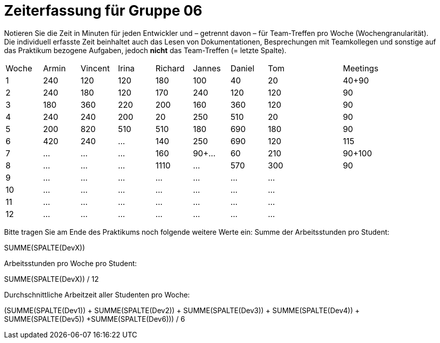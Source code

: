 = Zeiterfassung für Gruppe 06

Notieren Sie die Zeit in Minuten für jeden Entwickler und – getrennt davon – für Team-Treffen pro Woche (Wochengranularität).
Die individuell erfasste Zeit beinhaltet auch das Lesen von Dokumentationen, Besprechungen mit Teamkollegen und sonstige auf das Praktikum bezogene Aufgaben, jedoch *nicht* das Team-Treffen (= letzte Spalte).

// See http://asciidoctor.org/docs/user-manual/#tables
[option="headers"]
|===
|Woche |Armin |Vincent |Irina |Richard |Jannes |Daniel | Tom || Meetings
|1     |240   |120     |120   |180     |100    |40     |20   ||40+90
|2     |240   |180     |120   |170     |240    |120    |120  ||90
|3     |180   |360     |220   |200     |160    |360    |120  ||90
|4     |240   |240     |200   |20      |250    |510    |20   ||90
|5     |200   |820     |510   |510     |180    |690    |180  ||90
|6     |420   |240     |…     |140     |250    |690    |120  ||115
|7     |…     |…       |…     |160     |90+... |60     |210  ||90+100
|8     |…     |…       |…     |1110    |…      |570    |300  ||90
|9     |…     |…       |…     |…       |…      |…      |…    ||
|10    |…     |…       |…     |…       |…      |…      |…    ||
|11    |…     |…       |…     |…       |…      |…      |…    ||
|12    |…     |…       |…     |…       |…      |…      |…    ||
|===

Bitte tragen Sie am Ende des Praktikums noch folgende weitere Werte ein:
Summe der Arbeitsstunden pro Student:

SUMME(SPALTE(DevX))

Arbeitsstunden pro Woche pro Student:

SUMME(SPALTE(DevX)) / 12

Durchschnittliche Arbeitzeit aller Studenten pro Woche:

(SUMME(SPALTE(Dev1)) + SUMME(SPALTE(Dev2)) + SUMME(SPALTE(Dev3)) + SUMME(SPALTE(Dev4)) + SUMME(SPALTE(Dev5)) +SUMME(SPALTE(Dev6))) / 6
